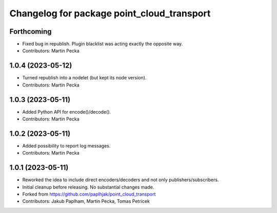 ^^^^^^^^^^^^^^^^^^^^^^^^^^^^^^^^^^^^^^^^^^^
Changelog for package point_cloud_transport
^^^^^^^^^^^^^^^^^^^^^^^^^^^^^^^^^^^^^^^^^^^

Forthcoming
-----------
* Fixed bug in republish. Plugin blacklist was acting exactly the opposite way.
* Contributors: Martin Pecka

1.0.4 (2023-05-12)
------------------
* Turned republish into a nodelet (but kept its node version).
* Contributors: Martin Pecka

1.0.3 (2023-05-11)
------------------
* Added Python API for encode()/decode().
* Contributors: Martin Pecka

1.0.2 (2023-05-11)
------------------
* Added possibility to report log messages.
* Contributors: Martin Pecka

1.0.1 (2023-05-11)
------------------
* Reworked the idea to include direct encoders/decoders and not only publishers/subscribers.
* Initial cleanup before releasing. No substantial changes made.
* Forked from https://github.com/paplhjak/point_cloud_transport
* Contributors: Jakub Paplham, Martin Pecka, Tomas Petricek
